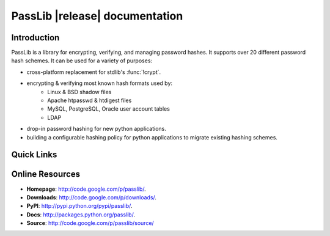 ==========================================
PassLib |release| documentation
==========================================

Introduction
============
PassLib is a library for encrypting, verifying, and managing password hashes.
It supports over 20 different password hash schemes.
It can be used for a variety of purposes:

* cross-platform replacement for stdlib's :func:`!crypt`.
* encrypting & verifying most known hash formats used by:
    - Linux & BSD shadow files
    - Apache htpasswd & htdigest files
    - MySQL, PostgreSQL, Oracle user account tables
    - LDAP
* drop-in password hashing for new python applications.
* building a configurable hashing policy
  for python applications to migrate existing hashing schemes.

Quick Links
===========

.. raw:: html

    <table class="contentstable" align="center">
    <tr>
        <td width="50%" valign="top">
            <p class="biglink">
                <a class="biglink" href="overview.html">Library Overview</a><br>
                <span class="linkdescr">describes how PassLib is laid out</span>
            </p>

            <p class="biglink">
                <a class="biglink" href="install.html">Installation</a><br>
                <span class="linkdescr">requirements and installation instructions</span>
            </p>

            <p class="biglink">
                <a class="biglink" href="lib/passlib.hash.html"><i>passlib.hash</i> module</a><br>
                <span class="linkdescr">complete list of supported password hash algorithms</span>
            </p>
        </td>
    </tr>
    </table>

Online Resources
================
* **Homepage**:   `<http://code.google.com/p/passlib/>`_.
* **Downloads**:   `<http://code.google.com/p/downloads/>`_.
* **PyPI**:       `<http://pypi.python.org/pypi/passlib/>`_.
* **Docs**:       `<http://packages.python.org/passlib/>`_.
* **Source**:     `<http://code.google.com/p/passlib/source/>`_
